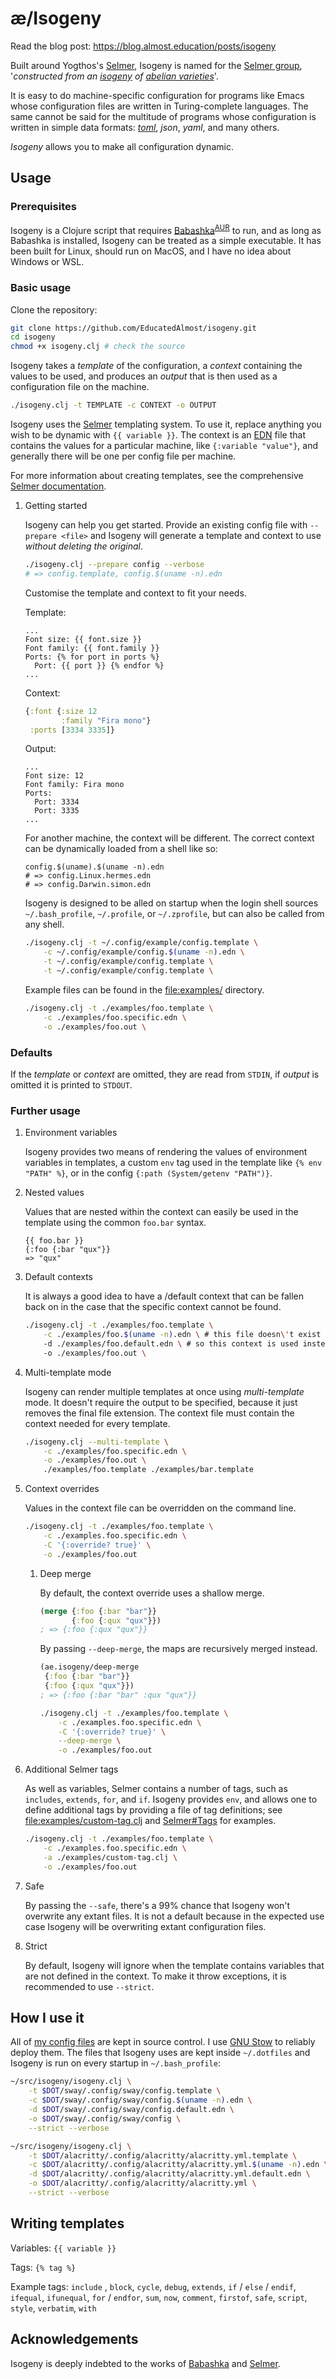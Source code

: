 * æ/Isogeny

Read the blog post: https://blog.almost.education/posts/isogeny

Built around Yogthos's [[https://github.com/yogthos/Selmer][Selmer]], Isogeny is named for the [[https://en.wikipedia.org/wiki/Selmer_group][Selmer group]], '/constructed from an [[https://en.wikipedia.org/wiki/Isogeny][isogeny]] of [[https://en.wikipedia.org/wiki/Abelian_variety][abelian varieties]]/'.

It is easy to do machine-specific configuration for programs like Emacs whose configuration files are written in Turing-complete languages. The same cannot be said for the multitude of programs whose configuration is written in simple data formats: /[[https://en.wikipedia.org/wiki/TOML][toml]]/, /json/, /yaml/, and many others.

/Isogeny/ allows you to make all configuration dynamic.

** Usage
*** Prerequisites
Isogeny is a Clojure script that requires [[https://github.com/babashka/babashka#installation][Babashka]]^{[[https://aur.archlinux.org/packages/babashka-bin/][AUR]]} to run, and as long as Babashka is installed, Isogeny can be treated as a simple executable. It has been built for Linux, should run on MacOS, and I have no idea about Windows or WSL.

*** Basic usage
Clone the repository:
#+begin_src sh
git clone https://github.com/EducatedAlmost/isogeny.git
cd isogeny
chmod +x isogeny.clj # check the source
#+end_src

Isogeny takes a /template/ of the configuration, a /context/ containing the values to be used, and produces an /output/ that is then used as a configuration file on the machine.
#+begin_src sh
./isogeny.clj -t TEMPLATE -c CONTEXT -o OUTPUT
#+end_src

Isogeny uses the [[https://github.com/yogthos/Selmer][Selmer]] templating system. To use it, replace anything you wish to be dynamic with ~{{ variable }}~. The context is an [[https://github.com/edn-format/edn][EDN]] file that contains the values for a particular machine, like ~{:variable "value"}~, and generally there will be one per config file per machine.

For more information about creating templates, see the comprehensive [[https://github.com/yogthos/Selmer][Selmer documentation]].

**** Getting started
Isogeny can help you get started. Provide an existing config file with ~--prepare <file>~ and Isogeny will generate a template and context to use /without deleting the original/.
#+begin_src sh
./isogeny.clj --prepare config --verbose
# => config.template, config.$(uname -n).edn
#+end_src

Customise the template and context to fit your needs.

Template:
#+begin_src
...
Font size: {{ font.size }}
Font family: {{ font.family }}
Ports: {% for port in ports %}
  Port: {{ port }} {% endfor %}
...
#+end_src

Context:
#+begin_src clojure
{:font {:size 12
        :family "Fira mono"}
 :ports [3334 3335]}
#+end_src

Output:
#+begin_src
...
Font size: 12
Font family: Fira mono
Ports:
  Port: 3334
  Port: 3335
...
#+end_src

For another machine, the context will be different. The correct context can be dynamically loaded from a shell like so:
#+begin_src
config.$(uname).$(uname -n).edn
# => config.Linux.hermes.edn
# => config.Darwin.simon.edn
#+end_src

Isogeny is designed to be alled on startup when the login shell sources =~/.bash_profile=, =~/.profile=, or =~/.zprofile=, but can also be called from any shell.
#+begin_src sh
./isogeny.clj -t ~/.config/example/config.template \
    -c ~/.config/example/config.$(uname -n).edn \
    -t ~/.config/example/config.template \
    -t ~/.config/example/config.template \
#+end_src

Example files can be found in the file:examples/ directory.
#+begin_src sh
./isogeny.clj -t ./examples/foo.template \
    -c ./examples/foo.specific.edn \
    -o ./examples/foo.out \
#+end_src

*** Defaults
If the /template/ or /context/ are omitted, they are read from ~STDIN~, if /output/ is omitted it is printed to ~STDOUT~.

*** Further usage
**** Environment variables
Isogeny provides two means of rendering the values of environment variables in templates, a custom ~env~ tag used in the template like ~{% env "PATH" %}~, or in the config ~{:path (System/getenv "PATH")}~.

**** Nested values
Values that are nested within the context can easily be used in the template using the common ~foo.bar~ syntax.
#+begin_src
{{ foo.bar }}
{:foo {:bar "qux"}}
=> "qux"
#+end_src

**** Default contexts
It is always a good idea to have a /default context that can be fallen back on in the case that the specific context cannot be found.
#+begin_src sh
./isogeny.clj -t ./examples/foo.template \
    -c ./examples/foo.$(uname -n).edn \ # this file doesn\'t exist
    -d ./examples/foo.default.edn \ # so this context is used instead
    -o ./examples/foo.out \
#+end_src

**** Multi-template mode
Isogeny can render multiple templates at once using /multi-template/ mode. It doesn't require the output to be specified, because it just removes the final file extension. The context file must contain the context needed for every template.
#+begin_src sh
./isogeny.clj --multi-template \
    -c ./examples/foo.specific.edn \
    -o ./examples/foo.out \
    ./examples/foo.template ./examples/bar.template
#+end_src

**** Context overrides
Values in the context file can be overridden on the command line.
#+begin_src sh
./isogeny.clj -t ./examples/foo.template \
    -c ./examples.foo.specific.edn \
    -C '{:override? true}' \
    -o ./examples/foo.out
#+end_src

***** Deep merge
By default, the context override uses a shallow merge.
#+begin_src clojure
(merge {:foo {:bar "bar"}}
       {:foo {:qux "qux"}})
; => {:foo {:qux "qux"}}
#+end_src

By passing ~--deep-merge~, the maps are recursively merged instead.
#+begin_src clojure
(ae.isogeny/deep-merge
 {:foo {:bar "bar"}}
 {:foo {:qux "qux"}})
; => {:foo {:bar "bar" :qux "qux"}}
#+end_src

#+begin_src sh
./isogeny.clj -t ./examples/foo.template \
    -c ./examples.foo.specific.edn \
    -C '{:override? true}' \
    --deep-merge \
    -o ./examples/foo.out
#+end_src

**** Additional Selmer tags
As well as variables, Selmer contains a number of tags, such as ~includes~, ~extends~, ~for~, and ~if~. Isogeny provides ~env~, and allows one to define additional tags by providing a file of tag definitions; see file:examples/custom-tag.clj and [[https://github.com/yogthos/Selmer#tags][Selmer#Tags]] for examples.
#+begin_src sh
./isogeny.clj -t ./examples/foo.template \
    -c ./examples.foo.specific.edn \
    -a ./examples/custom-tag.clj \
    -o ./examples/foo.out
#+end_src

**** Safe
By passing the ~--safe~, there's a 99% chance that Isogeny won't overwrite any extant files. It is not a default because in the expected use case Isogeny will be overwriting extant configuration files.

**** Strict
By default, Isogeny will ignore when the template contains variables that are not defined in the context. To make it throw exceptions, it is recommended to use ~--strict~.

** How I use it
All of [[https://github.com/EducatedAlmost/.dotfiles.git][my config files]] are kept in source control. I use [[https://www.gnu.org/software/stow/][GNU Stow]] to reliably deploy them. The files that Isogeny uses are kept inside =~/.dotfiles= and Isogeny is run on every startup in =~/.bash_profile=:

#+begin_src sh
~/src/isogeny/isogeny.clj \
    -t $DOT/sway/.config/sway/config.template \
    -c $DOT/sway/.config/sway/config.$(uname -n).edn \
    -d $DOT/sway/.config/sway/config.default.edn \
    -o $DOT/sway/.config/sway/config \
    --strict --verbose

~/src/isogeny/isogeny.clj \
    -t $DOT/alacritty/.config/alacritty/alacritty.yml.template \
    -c $DOT/alacritty/.config/alacritty/alacritty.yml.$(uname -n).edn \
    -d $DOT/alacritty/.config/alacritty/alacritty.yml.default.edn \
    -o $DOT/alacritty/.config/alacritty/alacritty.yml \
    --strict --verbose
#+end_src

** Writing templates
Variables: ~{{ variable }}~

Tags: ~{% tag %}~

Example tags: ~include~ , ~block~, ~cycle~, ~debug~, ~extends~, ~if~ / ~else~ / ~endif~, ~ifequal~, ~ifunequal~, ~for~ / ~endfor~, ~sum~, ~now~, ~comment~, ~firstof~, ~safe~, ~script~, ~style~, ~verbatim~, ~with~

** Acknowledgements
Isogeny is deeply indebted to the works of [[https://github.com/babashka/babashka][Babashka]] and [[https://github.com/yogthos/Selmer][Selmer]].
